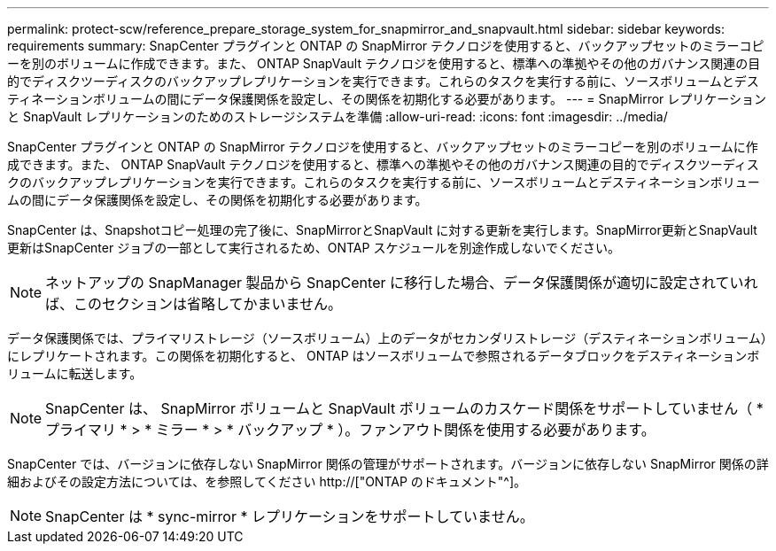---
permalink: protect-scw/reference_prepare_storage_system_for_snapmirror_and_snapvault.html 
sidebar: sidebar 
keywords: requirements 
summary: SnapCenter プラグインと ONTAP の SnapMirror テクノロジを使用すると、バックアップセットのミラーコピーを別のボリュームに作成できます。また、 ONTAP SnapVault テクノロジを使用すると、標準への準拠やその他のガバナンス関連の目的でディスクツーディスクのバックアップレプリケーションを実行できます。これらのタスクを実行する前に、ソースボリュームとデスティネーションボリュームの間にデータ保護関係を設定し、その関係を初期化する必要があります。 
---
= SnapMirror レプリケーションと SnapVault レプリケーションのためのストレージシステムを準備
:allow-uri-read: 
:icons: font
:imagesdir: ../media/


[role="lead"]
SnapCenter プラグインと ONTAP の SnapMirror テクノロジを使用すると、バックアップセットのミラーコピーを別のボリュームに作成できます。また、 ONTAP SnapVault テクノロジを使用すると、標準への準拠やその他のガバナンス関連の目的でディスクツーディスクのバックアップレプリケーションを実行できます。これらのタスクを実行する前に、ソースボリュームとデスティネーションボリュームの間にデータ保護関係を設定し、その関係を初期化する必要があります。

SnapCenter は、Snapshotコピー処理の完了後に、SnapMirrorとSnapVault に対する更新を実行します。SnapMirror更新とSnapVault 更新はSnapCenter ジョブの一部として実行されるため、ONTAP スケジュールを別途作成しないでください。


NOTE: ネットアップの SnapManager 製品から SnapCenter に移行した場合、データ保護関係が適切に設定されていれば、このセクションは省略してかまいません。

データ保護関係では、プライマリストレージ（ソースボリューム）上のデータがセカンダリストレージ（デスティネーションボリューム）にレプリケートされます。この関係を初期化すると、 ONTAP はソースボリュームで参照されるデータブロックをデスティネーションボリュームに転送します。


NOTE: SnapCenter は、 SnapMirror ボリュームと SnapVault ボリュームのカスケード関係をサポートしていません（ * プライマリ * > * ミラー * > * バックアップ * ）。ファンアウト関係を使用する必要があります。

SnapCenter では、バージョンに依存しない SnapMirror 関係の管理がサポートされます。バージョンに依存しない SnapMirror 関係の詳細およびその設定方法については、を参照してください http://["ONTAP のドキュメント"^]。


NOTE: SnapCenter は * sync-mirror * レプリケーションをサポートしていません。
